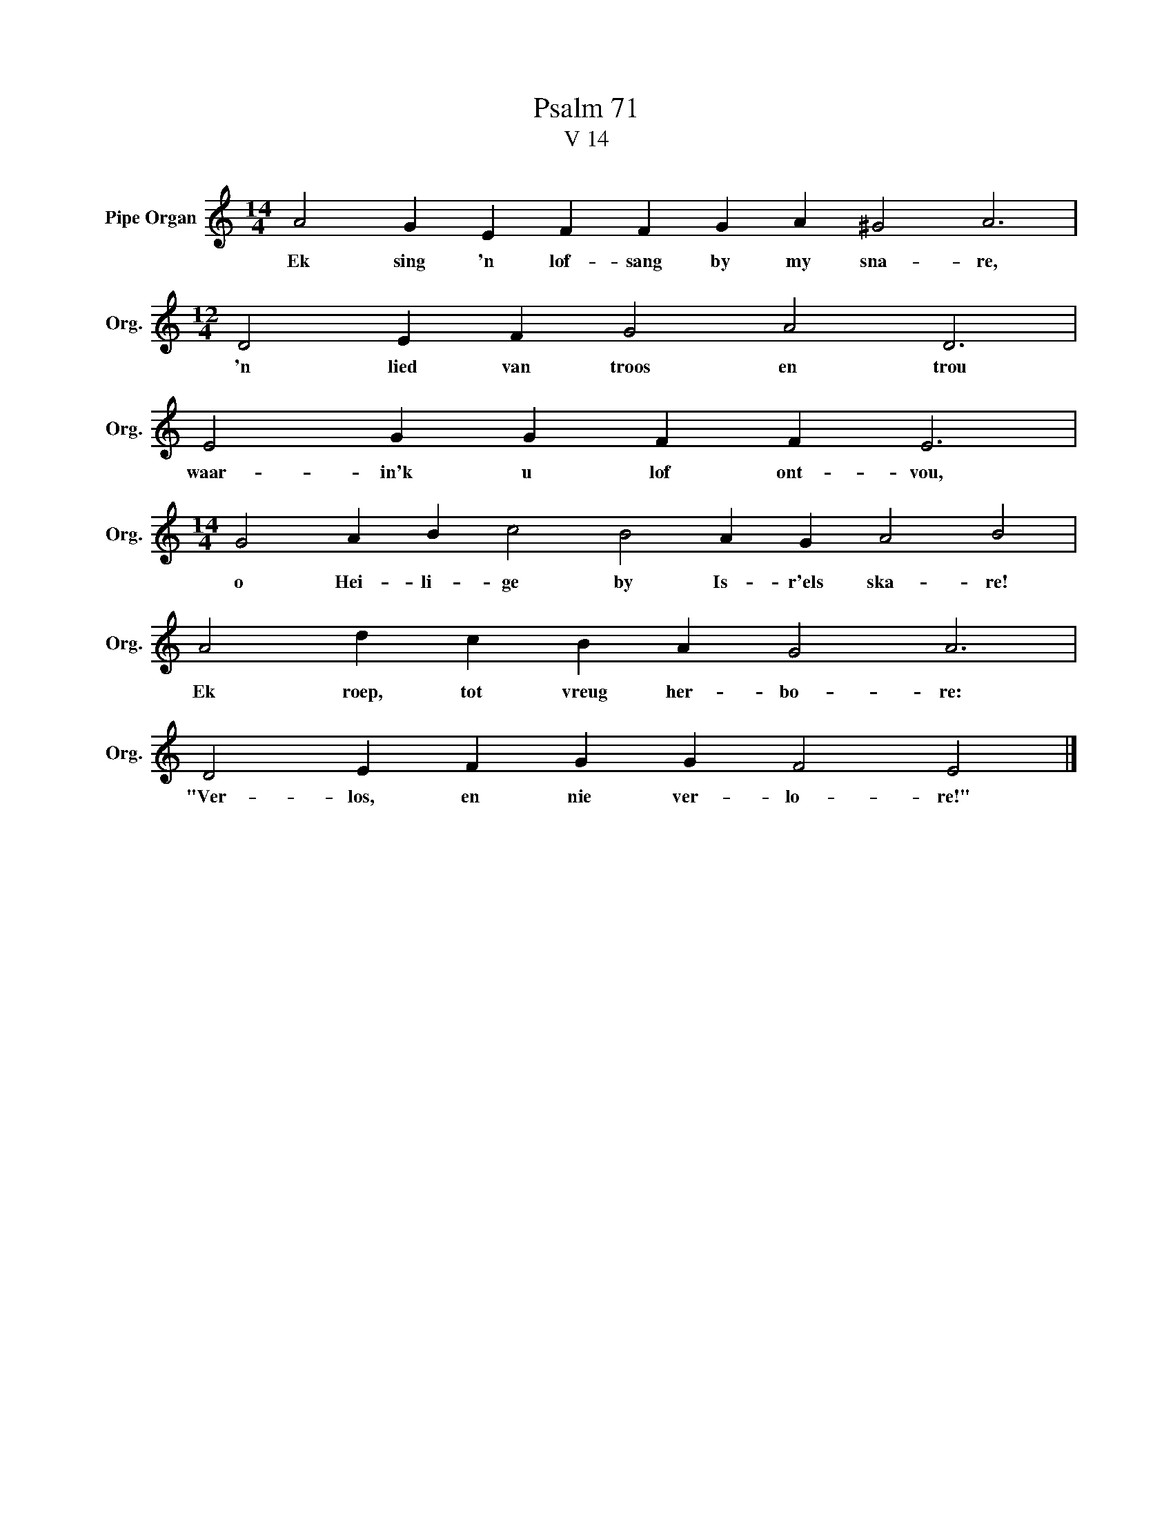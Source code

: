 X:1
T:Psalm 71
T:V 14
L:1/4
M:14/4
I:linebreak $
K:C
V:1 treble nm="Pipe Organ" snm="Org."
V:1
 A2 G E F F G A ^G2 A3 |$[M:12/4] D2 E F G2 A2 D3 |$ E2 G G F F E3 |$ %3
w: Ek sing 'n lof- sang by my sna- re,|'n lied van troos en trou|waar- in'k u lof ont- vou,|
[M:14/4] G2 A B c2 B2 A G A2 B2 |$ A2 d c B A G2 A3 |$ D2 E F G G F2 E2 |] %6
w: o Hei- li- ge by Is- r'els ska- re!|Ek roep, tot vreug her- bo- re:|"Ver- los, en nie ver- lo- re!"|

